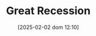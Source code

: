 :PROPERTIES:
:ID:       3e89a992-4e51-4c36-94b9-80edf7ce3d4a
:END:
#+title:      Great Recession
#+date:       [2025-02-02 dom 12:10]
#+filetags:   :historicalevent:placeholder:
#+identifier: 20250202T121038
#+OPTIONS: num:nil ^:{} toc:nil
